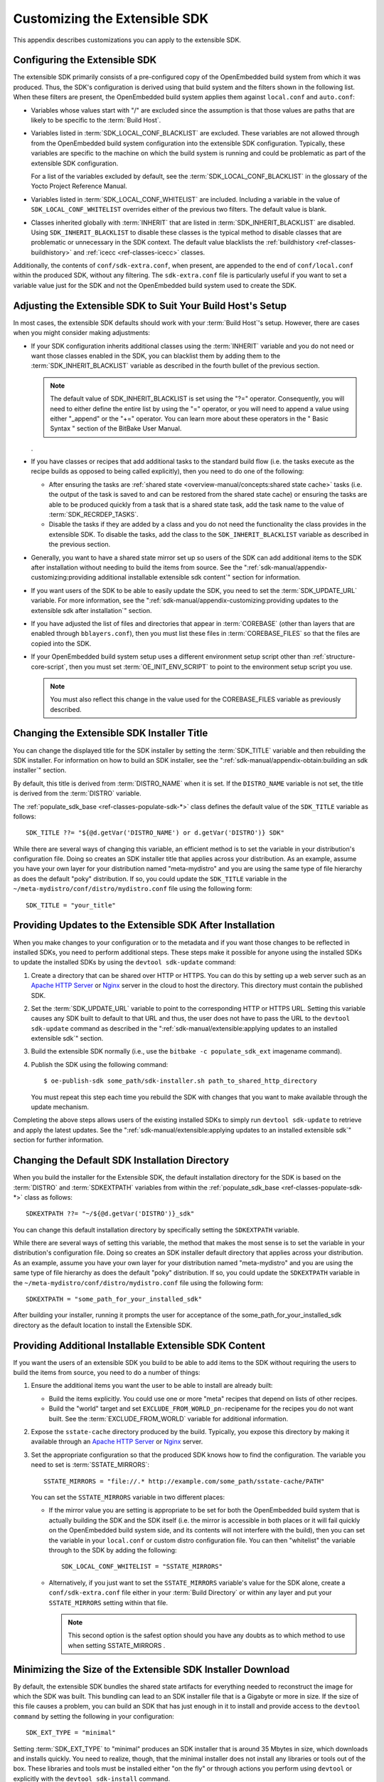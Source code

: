 .. SPDX-License-Identifier: CC-BY-SA-2.0-UK

******************************
Customizing the Extensible SDK
******************************

This appendix describes customizations you can apply to the extensible
SDK.

Configuring the Extensible SDK
==============================

The extensible SDK primarily consists of a pre-configured copy of the
OpenEmbedded build system from which it was produced. Thus, the SDK's
configuration is derived using that build system and the filters shown
in the following list. When these filters are present, the OpenEmbedded
build system applies them against ``local.conf`` and ``auto.conf``:

-  Variables whose values start with "/" are excluded since the
   assumption is that those values are paths that are likely to be
   specific to the :term:`Build Host`.

-  Variables listed in
   :term:`SDK_LOCAL_CONF_BLACKLIST`
   are excluded. These variables are not allowed through from the
   OpenEmbedded build system configuration into the extensible SDK
   configuration. Typically, these variables are specific to the machine
   on which the build system is running and could be problematic as part
   of the extensible SDK configuration.

   For a list of the variables excluded by default, see the
   :term:`SDK_LOCAL_CONF_BLACKLIST`
   in the glossary of the Yocto Project Reference Manual.

-  Variables listed in
   :term:`SDK_LOCAL_CONF_WHITELIST`
   are included. Including a variable in the value of
   ``SDK_LOCAL_CONF_WHITELIST`` overrides either of the previous two
   filters. The default value is blank.

-  Classes inherited globally with
   :term:`INHERIT` that are listed in
   :term:`SDK_INHERIT_BLACKLIST`
   are disabled. Using ``SDK_INHERIT_BLACKLIST`` to disable these
   classes is the typical method to disable classes that are problematic
   or unnecessary in the SDK context. The default value blacklists the
   :ref:`buildhistory <ref-classes-buildhistory>`
   and :ref:`icecc <ref-classes-icecc>` classes.

Additionally, the contents of ``conf/sdk-extra.conf``, when present, are
appended to the end of ``conf/local.conf`` within the produced SDK,
without any filtering. The ``sdk-extra.conf`` file is particularly
useful if you want to set a variable value just for the SDK and not the
OpenEmbedded build system used to create the SDK.

Adjusting the Extensible SDK to Suit Your Build Host's Setup
============================================================

In most cases, the extensible SDK defaults should work with your :term:`Build
Host`'s setup. However, there are cases when you might consider making
adjustments:

-  If your SDK configuration inherits additional classes using the
   :term:`INHERIT` variable and you
   do not need or want those classes enabled in the SDK, you can
   blacklist them by adding them to the
   :term:`SDK_INHERIT_BLACKLIST`
   variable as described in the fourth bullet of the previous section.

   .. note::

      The default value of
      SDK_INHERIT_BLACKLIST
      is set using the "?=" operator. Consequently, you will need to
      either define the entire list by using the "=" operator, or you
      will need to append a value using either "_append" or the "+="
      operator. You can learn more about these operators in the "
      Basic Syntax
      " section of the BitBake User Manual.

   .

-  If you have classes or recipes that add additional tasks to the
   standard build flow (i.e. the tasks execute as the recipe builds as
   opposed to being called explicitly), then you need to do one of the
   following:

   -  After ensuring the tasks are :ref:`shared
      state <overview-manual/concepts:shared state cache>` tasks (i.e. the
      output of the task is saved to and can be restored from the shared
      state cache) or ensuring the tasks are able to be produced quickly
      from a task that is a shared state task, add the task name to the
      value of
      :term:`SDK_RECRDEP_TASKS`.

   -  Disable the tasks if they are added by a class and you do not need
      the functionality the class provides in the extensible SDK. To
      disable the tasks, add the class to the ``SDK_INHERIT_BLACKLIST``
      variable as described in the previous section.

-  Generally, you want to have a shared state mirror set up so users of
   the SDK can add additional items to the SDK after installation
   without needing to build the items from source. See the
   ":ref:`sdk-manual/appendix-customizing:providing additional installable extensible sdk content`"
   section for information.

-  If you want users of the SDK to be able to easily update the SDK, you
   need to set the
   :term:`SDK_UPDATE_URL`
   variable. For more information, see the
   ":ref:`sdk-manual/appendix-customizing:providing updates to the extensible sdk after installation`"
   section.

-  If you have adjusted the list of files and directories that appear in
   :term:`COREBASE` (other than
   layers that are enabled through ``bblayers.conf``), then you must
   list these files in
   :term:`COREBASE_FILES` so
   that the files are copied into the SDK.

-  If your OpenEmbedded build system setup uses a different environment
   setup script other than
   :ref:`structure-core-script`, then you must
   set
   :term:`OE_INIT_ENV_SCRIPT`
   to point to the environment setup script you use.

   .. note::

      You must also reflect this change in the value used for the
      COREBASE_FILES
      variable as previously described.

Changing the Extensible SDK Installer Title
===========================================

You can change the displayed title for the SDK installer by setting the
:term:`SDK_TITLE` variable and then
rebuilding the SDK installer. For information on how to build an SDK
installer, see the ":ref:`sdk-manual/appendix-obtain:building an sdk installer`"
section.

By default, this title is derived from
:term:`DISTRO_NAME` when it is
set. If the ``DISTRO_NAME`` variable is not set, the title is derived
from the :term:`DISTRO` variable.

The
:ref:`populate_sdk_base <ref-classes-populate-sdk-*>`
class defines the default value of the ``SDK_TITLE`` variable as
follows::

   SDK_TITLE ??= "${@d.getVar('DISTRO_NAME') or d.getVar('DISTRO')} SDK"

While there are several ways of changing this variable, an efficient method is
to set the variable in your distribution's configuration file. Doing so
creates an SDK installer title that applies across your distribution. As
an example, assume you have your own layer for your distribution named
"meta-mydistro" and you are using the same type of file hierarchy as
does the default "poky" distribution. If so, you could update the
``SDK_TITLE`` variable in the
``~/meta-mydistro/conf/distro/mydistro.conf`` file using the following
form::

   SDK_TITLE = "your_title"

Providing Updates to the Extensible SDK After Installation
==========================================================

When you make changes to your configuration or to the metadata and if
you want those changes to be reflected in installed SDKs, you need to
perform additional steps. These steps make it possible for anyone using
the installed SDKs to update the installed SDKs by using the
``devtool sdk-update`` command:

1. Create a directory that can be shared over HTTP or HTTPS. You can do
   this by setting up a web server such as an `Apache HTTP
   Server <https://en.wikipedia.org/wiki/Apache_HTTP_Server>`__ or
   `Nginx <https://en.wikipedia.org/wiki/Nginx>`__ server in the cloud
   to host the directory. This directory must contain the published SDK.

2. Set the
   :term:`SDK_UPDATE_URL`
   variable to point to the corresponding HTTP or HTTPS URL. Setting
   this variable causes any SDK built to default to that URL and thus,
   the user does not have to pass the URL to the ``devtool sdk-update``
   command as described in the
   ":ref:`sdk-manual/extensible:applying updates to an installed extensible sdk`"
   section.

3. Build the extensible SDK normally (i.e., use the
   ``bitbake -c populate_sdk_ext`` imagename command).

4. Publish the SDK using the following command::

      $ oe-publish-sdk some_path/sdk-installer.sh path_to_shared_http_directory

   You must
   repeat this step each time you rebuild the SDK with changes that you
   want to make available through the update mechanism.

Completing the above steps allows users of the existing installed SDKs
to simply run ``devtool sdk-update`` to retrieve and apply the latest
updates. See the
":ref:`sdk-manual/extensible:applying updates to an installed extensible sdk`"
section for further information.

Changing the Default SDK Installation Directory
===============================================

When you build the installer for the Extensible SDK, the default
installation directory for the SDK is based on the
:term:`DISTRO` and
:term:`SDKEXTPATH` variables from
within the
:ref:`populate_sdk_base <ref-classes-populate-sdk-*>`
class as follows::

   SDKEXTPATH ??= "~/${@d.getVar('DISTRO')}_sdk"

You can
change this default installation directory by specifically setting the
``SDKEXTPATH`` variable.

While there are several ways of setting this variable,
the method that makes the most sense is to set the variable in your
distribution's configuration file. Doing so creates an SDK installer
default directory that applies across your distribution. As an example,
assume you have your own layer for your distribution named
"meta-mydistro" and you are using the same type of file hierarchy as
does the default "poky" distribution. If so, you could update the
``SDKEXTPATH`` variable in the
``~/meta-mydistro/conf/distro/mydistro.conf`` file using the following
form::

   SDKEXTPATH = "some_path_for_your_installed_sdk"

After building your installer, running it prompts the user for
acceptance of the some_path_for_your_installed_sdk directory as the
default location to install the Extensible SDK.

Providing Additional Installable Extensible SDK Content
=======================================================

If you want the users of an extensible SDK you build to be able to add
items to the SDK without requiring the users to build the items from
source, you need to do a number of things:

1. Ensure the additional items you want the user to be able to install
   are already built:

   -  Build the items explicitly. You could use one or more "meta"
      recipes that depend on lists of other recipes.

   -  Build the "world" target and set
      ``EXCLUDE_FROM_WORLD_pn-``\ recipename for the recipes you do not
      want built. See the
      :term:`EXCLUDE_FROM_WORLD`
      variable for additional information.

2. Expose the ``sstate-cache`` directory produced by the build.
   Typically, you expose this directory by making it available through
   an `Apache HTTP
   Server <https://en.wikipedia.org/wiki/Apache_HTTP_Server>`__ or
   `Nginx <https://en.wikipedia.org/wiki/Nginx>`__ server.

3. Set the appropriate configuration so that the produced SDK knows how
   to find the configuration. The variable you need to set is
   :term:`SSTATE_MIRRORS`::

      SSTATE_MIRRORS = "file://.* http://example.com/some_path/sstate-cache/PATH"

   You can set the
   ``SSTATE_MIRRORS`` variable in two different places:

   -  If the mirror value you are setting is appropriate to be set for
      both the OpenEmbedded build system that is actually building the
      SDK and the SDK itself (i.e. the mirror is accessible in both
      places or it will fail quickly on the OpenEmbedded build system
      side, and its contents will not interfere with the build), then
      you can set the variable in your ``local.conf`` or custom distro
      configuration file. You can then "whitelist" the variable through
      to the SDK by adding the following::

         SDK_LOCAL_CONF_WHITELIST = "SSTATE_MIRRORS"

   -  Alternatively, if you just want to set the ``SSTATE_MIRRORS``
      variable's value for the SDK alone, create a
      ``conf/sdk-extra.conf`` file either in your
      :term:`Build Directory` or within any
      layer and put your ``SSTATE_MIRRORS`` setting within that file.

      .. note::

         This second option is the safest option should you have any
         doubts as to which method to use when setting
         SSTATE_MIRRORS
         .

Minimizing the Size of the Extensible SDK Installer Download
============================================================

By default, the extensible SDK bundles the shared state artifacts for
everything needed to reconstruct the image for which the SDK was built.
This bundling can lead to an SDK installer file that is a Gigabyte or
more in size. If the size of this file causes a problem, you can build
an SDK that has just enough in it to install and provide access to the
``devtool command`` by setting the following in your configuration::

   SDK_EXT_TYPE = "minimal"

Setting
:term:`SDK_EXT_TYPE` to
"minimal" produces an SDK installer that is around 35 Mbytes in size,
which downloads and installs quickly. You need to realize, though, that
the minimal installer does not install any libraries or tools out of the
box. These libraries and tools must be installed either "on the fly" or
through actions you perform using ``devtool`` or explicitly with the
``devtool sdk-install`` command.

In most cases, when building a minimal SDK you need to also enable
bringing in the information on a wider range of packages produced by the
system. Requiring this wider range of information is particularly true
so that ``devtool add`` is able to effectively map dependencies it
discovers in a source tree to the appropriate recipes. Additionally, the
information enables the ``devtool search`` command to return useful
results.

To facilitate this wider range of information, you would need to set the
following::

   SDK_INCLUDE_PKGDATA = "1"

See the :term:`SDK_INCLUDE_PKGDATA` variable for additional information.

Setting the ``SDK_INCLUDE_PKGDATA`` variable as shown causes the "world"
target to be built so that information for all of the recipes included
within it are available. Having these recipes available increases build
time significantly and increases the size of the SDK installer by 30-80
Mbytes depending on how many recipes are included in your configuration.

You can use ``EXCLUDE_FROM_WORLD_pn-``\ recipename for recipes you want
to exclude. However, it is assumed that you would need to be building
the "world" target if you want to provide additional items to the SDK.
Consequently, building for "world" should not represent undue overhead
in most cases.

.. note::

   If you set
   SDK_EXT_TYPE
   to "minimal", then providing a shared state mirror is mandatory so
   that items can be installed as needed. See the "
   Providing Additional Installable Extensible SDK Content
   " section for more information.

You can explicitly control whether or not to include the toolchain when
you build an SDK by setting the
:term:`SDK_INCLUDE_TOOLCHAIN`
variable to "1". In particular, it is useful to include the toolchain
when you have set ``SDK_EXT_TYPE`` to "minimal", which by default,
excludes the toolchain. Also, it is helpful if you are building a small
SDK for use with an IDE or some other tool where you do not want to take
extra steps to install a toolchain.
